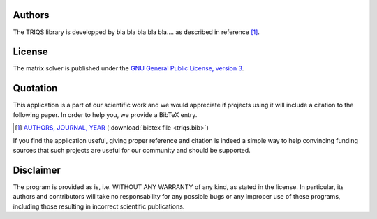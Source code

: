 
Authors
=======

The TRIQS library is developped by bla bla bla bla bla....
as described in reference [#triqs]_.

License
=======

The matrix solver is published under the `GNU General Public License, version 3
<http://www.gnu.org/licenses/gpl.html>`_.

Quotation
=========

This application is a part of our scientific work and we would appreciate if
projects using it will include a citation to the following paper.  In
order to help you, we provide a BibTeX entry.

.. [#triqs] `AUTHORS, JOURNAL, YEAR <http://link>`_ (:download:`bibtex file <triqs.bib>`)

If you find the application useful, giving proper reference and citation is
indeed a simple way to help convincing funding sources that such projects are
useful for our community and should be supported.

Disclaimer
==========

The program is provided as is, i.e. WITHOUT ANY WARRANTY of any kind, as
stated in the license.  In particular, its authors and contributors will take
no responsability for any possible bugs or any improper use of these programs,
including those resulting in incorrect scientific publications.

